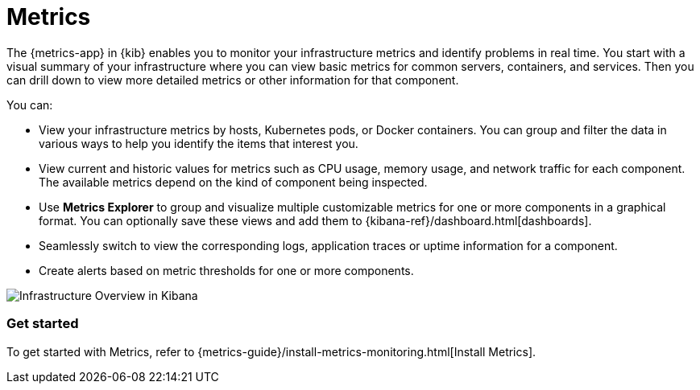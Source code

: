 [chapter]
[role="xpack"]
[[xpack-infra]]
= Metrics

The {metrics-app} in {kib} enables you to monitor your infrastructure metrics and identify problems in real time.
You start with a visual summary of your infrastructure where you can view basic metrics for common servers, containers, and services.
Then you can drill down to view more detailed metrics or other information for that component.

You can:

* View your infrastructure metrics by hosts, Kubernetes pods, or Docker containers.
You can group and filter the data in various ways to help you identify the items that interest you.

* View current and historic values for metrics such as CPU usage, memory usage, and network traffic for each component.
The available metrics depend on the kind of component being inspected.

* Use *Metrics Explorer* to group and visualize multiple customizable metrics for one or more components in a graphical format.
You can optionally save these views and add them to {kibana-ref}/dashboard.html[dashboards].

* Seamlessly switch to view the corresponding logs, application traces or uptime information for a component.

* Create alerts based on metric thresholds for one or more components.

[role="screenshot"]
image::infrastructure/images/infra-sysmon.png[Infrastructure Overview in Kibana]

[float]
=== Get started

To get started with Metrics, refer to {metrics-guide}/install-metrics-monitoring.html[Install Metrics].

